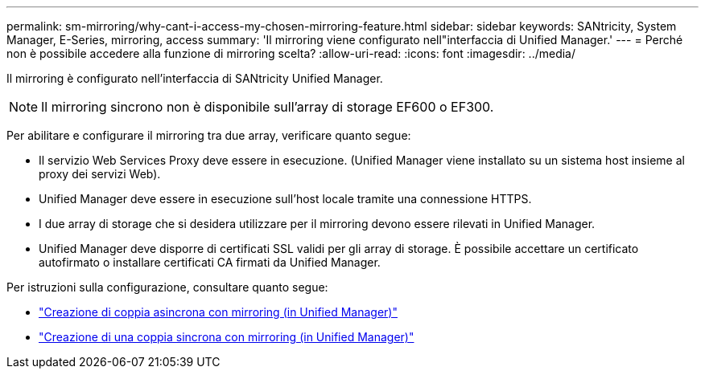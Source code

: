 ---
permalink: sm-mirroring/why-cant-i-access-my-chosen-mirroring-feature.html 
sidebar: sidebar 
keywords: SANtricity, System Manager, E-Series, mirroring, access 
summary: 'Il mirroring viene configurato nell"interfaccia di Unified Manager.' 
---
= Perché non è possibile accedere alla funzione di mirroring scelta?
:allow-uri-read: 
:icons: font
:imagesdir: ../media/


[role="lead"]
Il mirroring è configurato nell'interfaccia di SANtricity Unified Manager.

[NOTE]
====
Il mirroring sincrono non è disponibile sull'array di storage EF600 o EF300.

====
Per abilitare e configurare il mirroring tra due array, verificare quanto segue:

* Il servizio Web Services Proxy deve essere in esecuzione. (Unified Manager viene installato su un sistema host insieme al proxy dei servizi Web).
* Unified Manager deve essere in esecuzione sull'host locale tramite una connessione HTTPS.
* I due array di storage che si desidera utilizzare per il mirroring devono essere rilevati in Unified Manager.
* Unified Manager deve disporre di certificati SSL validi per gli array di storage. È possibile accettare un certificato autofirmato o installare certificati CA firmati da Unified Manager.


Per istruzioni sulla configurazione, consultare quanto segue:

* link:../um-manage/create-asynchronous-mirrored-pair-um.html["Creazione di coppia asincrona con mirroring (in Unified Manager)"]
* link:../um-manage/create-synchronous-mirrored-pair-um.html["Creazione di una coppia sincrona con mirroring (in Unified Manager)"]

